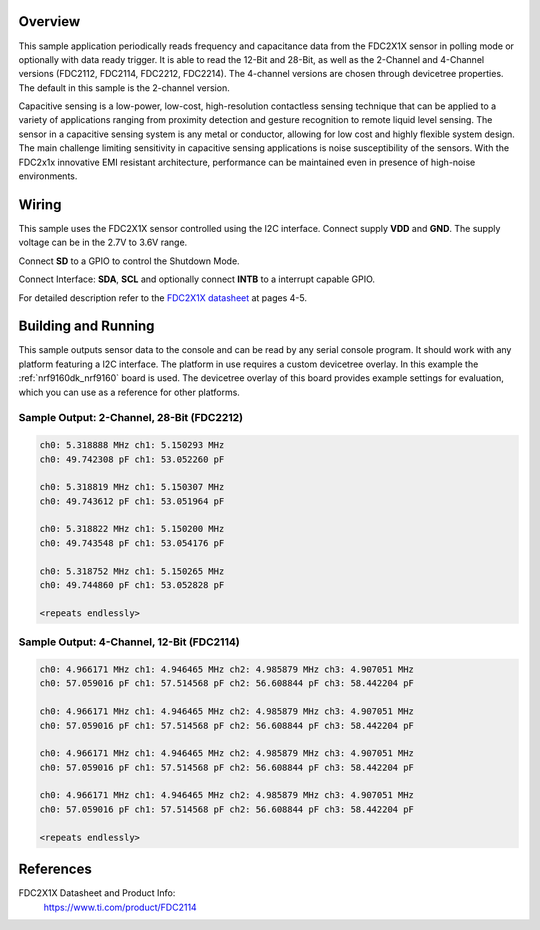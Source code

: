 .. zephyr:code-sample:: fdc2x1x
   :name: FDC2X1X Capacitance-to-Digital Converter
   :relevant-api: sensor_interface

   Get capacitance and frequency data from a FDC2X1X sensor (polling & trigger).

Overview
********

This sample application periodically reads frequency and capacitance data from the
FDC2X1X sensor in polling mode or optionally with data ready trigger. It is able
to read the 12-Bit and 28-Bit, as well as the 2-Channel and 4-Channel versions
(FDC2112, FDC2114, FDC2212, FDC2214). The 4-channel versions are chosen through
devicetree properties. The default in this sample is the 2-channel version.

Capacitive sensing is a low-power, low-cost, high-resolution contactless sensing
technique that can be applied to a variety of applications ranging from proximity
detection and gesture recognition to remote liquid level sensing. The sensor in
a capacitive sensing system is any metal or conductor, allowing for low cost and
highly flexible system design.
The main challenge limiting sensitivity in capacitive sensing applications is
noise susceptibility of the sensors. With the FDC2x1x innovative EMI resistant
architecture, performance can be maintained even in presence of high-noise environments.


Wiring
*******

This sample uses the FDC2X1X sensor controlled using the I2C interface.
Connect supply **VDD** and **GND**. The supply voltage can be in
the 2.7V to 3.6V range.

Connect **SD** to a GPIO to control the Shutdown Mode.

Connect Interface: **SDA**, **SCL** and optionally connect **INTB** to a
interrupt capable GPIO.

For detailed description refer to the `FDC2X1X datasheet`_
at pages 4-5.


Building and Running
********************

This sample outputs sensor data to the console and can be read by any serial
console program. It should work with any platform featuring a I2C interface.
The platform in use requires a custom devicetree overlay.
In this example the :ref:`nrf9160dk_nrf9160` board is used. The devicetree
overlay of this board provides example settings for evaluation, which
you can use as a reference for other platforms.

.. zephyr-app-commands::
   :zephyr-app: samples/sensor/fdc2x1x
   :board: nrf9160dk/nrf9160
   :goals: build flash
   :compact:

Sample Output: 2-Channel, 28-Bit (FDC2212)
==========================================

.. code-block:: console

        ch0: 5.318888 MHz ch1: 5.150293 MHz
        ch0: 49.742308 pF ch1: 53.052260 pF

        ch0: 5.318819 MHz ch1: 5.150307 MHz
        ch0: 49.743612 pF ch1: 53.051964 pF

        ch0: 5.318822 MHz ch1: 5.150200 MHz
        ch0: 49.743548 pF ch1: 53.054176 pF

        ch0: 5.318752 MHz ch1: 5.150265 MHz
        ch0: 49.744860 pF ch1: 53.052828 pF

        <repeats endlessly>


Sample Output: 4-Channel, 12-Bit (FDC2114)
==========================================

.. code-block:: console

        ch0: 4.966171 MHz ch1: 4.946465 MHz ch2: 4.985879 MHz ch3: 4.907051 MHz
        ch0: 57.059016 pF ch1: 57.514568 pF ch2: 56.608844 pF ch3: 58.442204 pF

        ch0: 4.966171 MHz ch1: 4.946465 MHz ch2: 4.985879 MHz ch3: 4.907051 MHz
        ch0: 57.059016 pF ch1: 57.514568 pF ch2: 56.608844 pF ch3: 58.442204 pF

        ch0: 4.966171 MHz ch1: 4.946465 MHz ch2: 4.985879 MHz ch3: 4.907051 MHz
        ch0: 57.059016 pF ch1: 57.514568 pF ch2: 56.608844 pF ch3: 58.442204 pF

        ch0: 4.966171 MHz ch1: 4.946465 MHz ch2: 4.985879 MHz ch3: 4.907051 MHz
        ch0: 57.059016 pF ch1: 57.514568 pF ch2: 56.608844 pF ch3: 58.442204 pF

        <repeats endlessly>


References
**********

FDC2X1X Datasheet and Product Info:
 https://www.ti.com/product/FDC2114

.. _FDC2X1X datasheet: https://www.ti.com/lit/gpn/fdc2114
